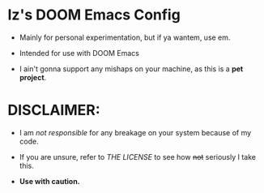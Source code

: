 * Iz's DOOM Emacs Config

- Mainly for personal experimentation, but if ya wantem, use em.

- Intended for use with DOOM Emacs

- I ain't gonna support any mishaps on your machine, as this is a *pet project*.

* DISCLAIMER:

- I am /not responsible/ for any breakage on your system because of my code.

- If you are unsure, refer to [[LICENSE.txt][THE LICENSE]] to see how +not+ seriously I take this.

- *Use with caution.*
